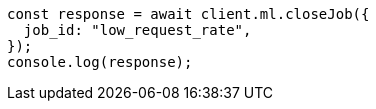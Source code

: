 // This file is autogenerated, DO NOT EDIT
// Use `node scripts/generate-docs-examples.js` to generate the docs examples

[source, js]
----
const response = await client.ml.closeJob({
  job_id: "low_request_rate",
});
console.log(response);
----
